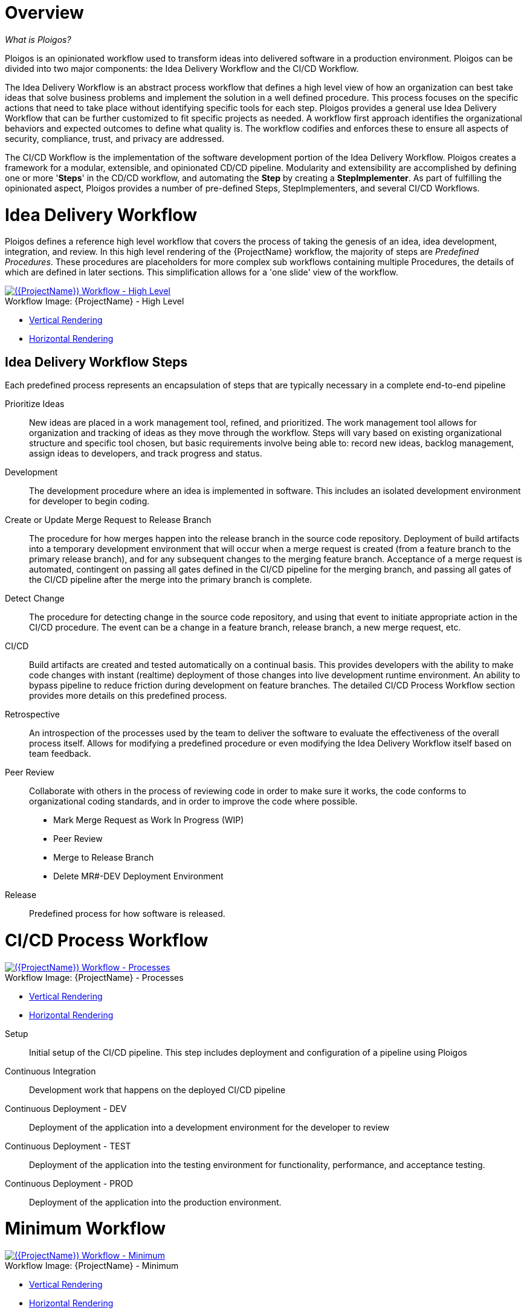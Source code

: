 [id="{ProjectNameID}-workflow-overview", reftext="{ProjectName} Overview"]
= Overview

_What is Ploigos?_

Ploigos is an opinionated workflow used to transform ideas into delivered software in a production environment. Ploigos can be divided into two major components: the Idea Delivery Workflow and the CI/CD Workflow.

The Idea Delivery Workflow is an abstract process workflow that defines a high level view of how an organization can best take ideas that solve business problems and implement the solution in a well defined procedure. This process focuses on the specific actions that need to take place without identifying specific tools for each step. Ploigos provides a general use Idea Delivery Workflow that can be further customized to fit specific projects as needed. A workflow first approach identifies the organizational behaviors and expected outcomes to define what quality is.  The workflow codifies and enforces these to ensure all aspects of security, compliance, trust, and privacy are addressed.

The CI/CD Workflow is the implementation of the software development portion of the Idea Delivery Workflow. Ploigos creates a framework for a modular, extensible, and opinionated CD/CD pipeline. Modularity and extensibility are accomplished by defining one or more '*Steps*' in the CD/CD workflow, and automating the *Step* by creating a *StepImplementer*. As part of fulfilling the opinionated aspect, Ploigos provides a number of pre-defined Steps, StepImplementers, and several CI/CD Workflows.


[id="{ProjectNameID}-workflow-idea-delivery-high-level", reftext="{ProjectName} Idea Delivery Workflow - High Level"]
= Idea Delivery Workflow

Ploigos defines a reference high level workflow that covers the process of taking the genesis of an idea, idea development, integration, and review. In this high level rendering of the {ProjectName} workflow, the majority of steps are _Predefined Procedures_. These procedures are placeholders for more complex sub workflows containing multiple Procedures, the details of which are defined in later sections. This simplification allows for a 'one slide' view of the workflow.

[id="{ProjectNameID}-workflow-abstracted-high-level-image", reftext="{ProjectName} Abstracted Workflow - High Level Image"]

image::ploigos/Ideation_Delivery_Workflow-vertical.png[alt="({ProjectName}) Workflow - High Level",title="{ProjectName} - High Level",caption="Workflow Image: ",link=images/ploigos/Ideation_Delivery_Workflow-vertical.png]

* link:images/ploigos/Ideation_Delivery_Workflow-vertical.png[Vertical Rendering]
* link:images/ploigos/Ideation_Delivery_Workflow-horizontal.png[Horizontal Rendering]


[id="{ProjectNameID}-workflow-idea-steps-{context}"]
== Idea Delivery Workflow Steps

Each predefined process represents an encapsulation of steps that are typically necessary in a complete end-to-end pipeline


Prioritize Ideas::
New ideas are placed in a work management tool, refined, and prioritized. The work management tool allows for organization and tracking of ideas as they move through the workflow. Steps will vary based on existing organizational structure and specific tool chosen, but basic requirements involve being able to: record new ideas, backlog management, assign ideas to developers, and track progress and status.

Development::
The development procedure where an idea is implemented in software. This includes an isolated development environment for developer to begin coding.

Create or Update Merge Request to Release Branch::
The procedure for how merges happen into the release branch in the source code repository. Deployment of build artifacts into a temporary development environment that will occur when a merge request is created (from a feature branch to the primary release branch), and for any subsequent changes to the merging feature branch. Acceptance of a merge request is automated, contingent on passing all gates defined in the CI/CD pipeline for the merging branch, and passing all gates of the CI/CD pipeline after the merge into the primary branch is complete.

Detect Change::
The procedure for detecting change in the source code repository, and using that event to initiate appropriate action in the CI/CD procedure. The event can be a change in a feature branch, release branch, a new merge request, etc.


CI/CD::
Build artifacts are created and tested automatically on a continual basis. This provides developers with the ability to make code changes with instant (realtime) deployment of those changes into live development runtime environment. An ability to bypass pipeline to reduce friction during development on feature branches.
The detailed CI/CD Process Workflow section provides more details on this predefined process.

Retrospective::
An introspection of the processes used by the team to deliver the software to evaluate the effectiveness of the overall process itself. Allows for modifying a predefined procedure or even modifying the Idea Delivery Workflow itself based on team feedback.

Peer Review::
Collaborate with others in the process of reviewing code in order to make sure it works, the code conforms to organizational coding standards, and in order to improve the code where possible.

* Mark Merge Request as Work In Progress (WIP)
* Peer Review
* Merge to Release Branch
* Delete MR#-DEV Deployment Environment



Release::
Predefined process for how software is released.

= CI/CD Process Workflow

[id="{ProjectNameID}-workflow-process-image", reftext="{ProjectName} Abstracted Workflow - Process Image"]
image::ploigos/Deployable_Unit_CI_CD_Workflow_Processes-vertical.png[alt="({ProjectName}) Workflow - Processes",title="{ProjectName} - Processes",caption="Workflow Image: ",link=images/ploigos/Deployable_Unit_CI_CD_Workflow_Processes-vertical.png]

* link:images/ploigos/Deployable_Unit_CI_CD_Workflow_Processes-vertical.png[Vertical Rendering]
* link:images/ploigos/Deployable_Unit_CI_CD_Workflow_Processes-horizontal.png[Horizontal Rendering]

[id="{ProjectNameID}-workflow-components-processes-level-{context}"]

Setup::

Initial setup of the CI/CD pipeline. This step includes deployment and configuration of a pipeline using Ploigos

Continuous Integration::

Development work that happens on the deployed CI/CD pipeline

Continuous Deployment - DEV::

Deployment of the application into a development environment for the developer to review

Continuous Deployment - TEST::

Deployment of the application into the testing environment for functionality, performance, and acceptance testing.

Continuous Deployment - PROD::

Deployment of the application into the production environment.

= Minimum Workflow

[id="{ProjectNameID}-workflow-minimum-image", reftext="{ProjectName} Abstracted Workflow - Minimum Image"]
image::ploigos/Deployable_Unit_CI_CD_Workflow_Steps_-_Container_-_Minimum-vertical.png[alt="({ProjectName}) Workflow - Minimum",title="{ProjectName} - Minimum",caption="Workflow Image: ",link=images/ploigos/Deployable_Unit_CI_CD_Workflow_Steps_-_Container_-_Minimum-vertical.png]

* link:$$images/ploigos/Deployable_Unit_CI_CD_Workflow_Steps_-_Container_-_Minimum-vertical.png$$[Vertical Rendering]
* link:$$images/ploigos/Deployable_Unit_CI_CD_Workflow_Steps_-_Container_-_Minimum-horizontal.png$$[Horizontal Rendering]

== Minimum Workflow Steps

Detect Change::
 - Detect new/changed/merged branches

 To bring an idea from development into a release (and ultimately production) a developer will create a merge request from feature branch to the primary release branch. The merge request should initially be created as WIP, which indicates this is a "Work in progress" and not yet ready to be merged. The act of creating the merge request from a feature branch to the release branch should trigger the pipeline to be run on the new feature branch.


 - Start CI/CD workflow for changed branch

 The capability of the CI tool to detect actions at the source control tool. For actions "new merge request" or "changed merge request", the pipeline will run and the subject will be feature branch being merged. For "merge of feature branch to release branch" the pipeline will run and the subject will be the primary release branch.

Setup::
 - Setup workflow step runner
 - Setup PGP keys

Continuous Integration::
 - Generate metadata

  The pipeline will generate a semantic version based on other metadata, to produce version and image tag to uniquely identify artifacts associated with the pipeline run. This information gets applied to runtime artifacts and container image as labels.

 - Tag Source Code

  This step will take the version created in the "generate metadata" step to tag the source in source control.

 - Package Application Artifact

  Build runtime artifacts, distribution archives, and other necessary artifacts required to run application.

 - Push Application Artifact to repository

  Transfer runtime artifacts into a centralized artifact repository for distribution.

 - Create Container Image
 - Push container image to registry

Continuous Deployment - DEV (Feature Branch)::
 - Deploy or Update to dev environment

 Provide a temporary environment for deployment of code changes associated with a feature. If the environment does not already exist, the environment will be created.  The lifetime of the environment is limited to the time it takes to implement the feature and merge the changes into the release branch of the primary code repo. At which point the development environment will be deleted.

Continuous Deployment - TEST (Release Branch)::
 - Deploy or Update to test environment

 Deploy image built from the latest release branch to the test environment.

Continuous Deployment - PROD (Release Branch)::
 - Deploy or Update to production environment

 Deploy tested code to shared prod environment with latest feature available to end users

Report::
 - Generate and publish workflow report

 Provide central dashboard with published test results as an indicator of overall health of system

= Typical Workflow

[id="{ProjectNameID}-workflow-typical-image", reftext="{ProjectName} Abstracted Workflow - Typical Image"]
image::ploigos/Deployable_Unit_CI_CD_Workflow_Steps_-_Container_-_Typical-vertical.png[alt="({ProjectName}) Workflow - Typical",title="{ProjectName} - Typical",caption="Workflow Image: ",link=images/ploigos/Deployable_Unit_CI_CD_Workflow_Steps_-_Container_-_Typical-vertical.png]

* link:$$images/ploigos/Deployable_Unit_CI_CD_Workflow_Steps_-_Container_-_Typical-vertical.png$$[Vertical Rendering]
* link:$$images/ploigos/Deployable_Unit_CI_CD_Workflow_Steps_-_Container_-_Typical-horizontal.png$$[Horizontal Rendering]

== Typical Workflow Steps

Detect Change::
 - Detect new/changed/merged branches

 To bring an idea from development into a release (and ultimately production) a developer will create a merge request from feature branch to the primary release branch. The merge request should initially be created as WIP, which indicates this is a "Work in progress" and not yet ready to be merged. The act of creating the merge request from a feature branch to the release branch should trigger the pipeline to be run on the new feature branch.

 - Start CI/CD workflow for changed branch

 The capability of the CI tool to detect actions at the source control tool. For actions "new merge request" or "changed merge request", the pipeline will run and the subject will be feature branch being merged. For "merge of feature branch to release branch" the pipeline will run and the subject will be the primary release branch.

Setup::
 - Setup workflow step runner
 - Setup PGP keys

Continuous Integration::
 - Generate metadata

 The pipeline will generate a semantic version based on other metadata, to produce version and image tag to uniquely identify artifacts associated with the pipeline run. This information gets applied to runtime artifacts and container image as labels.

 - Tag Source Code

 This step will take the version created in the "generate metadata" step to tag the source in source control.

 - Run Unit Tests

 Validate that each unit of the software performs as designed.

 - Package Application Artifact

 Build runtime artifacts, distribution archives, and other necessary artifacts required to run application.

 - Run Static Code Analysis

 The pipeline will perform static analysis on source code to identify defects, vulnerabilities, programmatic and stylistic problems as early in the development life cycle as possible. For example, static analysis is completed prior to building, scanning and deploying the image.

 - Push Application Artifact to repository

 Transfer runtime artifacts into a centralized artifact repository for distribution.

 - Create Container Image

 Assemble the minimal container image that the application will need to run, including the packaged application artifacts. Test container images, verify functionality, and validate the structure and content of the container themselves.

 - Run Static Image Scan: Vulnerability

 Identify software vulnerabilities in your container image.

 - Push container image to registry

 Transfer the verified image to centralized repository with metadata applied as labels to the image.

 - Sign Container Image

 Sign the container image to allow validating image source and ensure image has not been tampered with.

Continuous Deployment - DEV (Feature Branch)::
 - Deploy or Update to dev environment

 Provide a temporary environment for deployment of code changes associated with a feature. If the environment does not already exist, the environment will be created.  The lifetime of the environment is limited to the time it takes to implement the feature and merge the changes into the release branch of the primary code repo. At which point the development environment will be deleted.

 - Validate environment configuration

 To validate the development test environment matches a given baseline of required objects, and configuration of those objects are correct. Requirements for this step can often come from an enterprise security and compliance team.

 - Run user acceptance tests

 Assess if the system can support day-to-day business and user scenarios and ensure the system is sufficient and correct for business usage.

 - Run performance test

 Run limited performance tests to ensure basic performance requirements are met

Continuous Deployment - TEST (Release Branch)::
 - Deploy or Update to test environment

 Deploy image built from the latest release branch to the test environment.

 - Validate environment configuration

 Using predefined rules, validate the configuration files used to deploy the test environment

 - Run user acceptance tests

 Run automated user accepting tests

 - Run performance tests (full)

 To identify and eliminate the performance bottlenecks in the application.

Continuous Deployment - PROD (Release Branch)::
 - Deploy or Update to production environment

 Deploy tested code to shared prod environment with latest feature available to end users

 - Validate environment configuration

 Verify that the deployment environment has been built successfully and configured according to predefined specifications and rules

 - Run Canary Testing

 Allows you to roll out new code/features to a subset of end-users as an initial test.

Report::
 - Generate and publish workflow report

 Provide central dashboard with published test results as an indicator of overall health of system

= Everything Workflow

[id="{ProjectNameID}-workflow-everything-image", reftext="{ProjectName} Abstracted Workflow - Everything Image"]
image::ploigos/Deployable_Unit_CI_CD_Workflow_Steps_-_Container_-_Everything-vertical.png[alt="({ProjectName}) Workflow - Everything",title="{ProjectName} - Everything",caption="Workflow Image: ",link=images/ploigos/Deployable_Unit_CI_CD_Workflow_Steps_-_Container_-_Everything-vertical.png]

* link:$$images/ploigos/Deployable_Unit_CI_CD_Workflow_Steps_-_Container_-_Everything-vertical.png$$[Vertical Rendering]
* link:$$images/ploigos/Deployable_Unit_CI_CD_Workflow_Steps_-_Container_-_Everything-horizontal.png$$[Horizontal Rendering]

== Everything Workflow Steps

Detect Change::
 - Detect new/changed/merged branches

 To bring an idea from development into a release (and ultimately production) a developer will create a merge request from feature branch to the primary release branch. The merge request should initially be created as WIP, which indicates this is a "Work in progress" and not yet ready to be merged. The act of creating the merge request from a feature branch to the release branch should trigger the pipeline to be run on the new feature branch.


 - Start CI/CD workflow for changed branch

 The capability of the CI tool to detect actions at the source control tool. For actions "new merge request" or "changed merge request", the pipeline will run and the subject will be feature branch being merged. For "merge of feature branch to release branch" the pipeline will run and the subject will be the primary release branch.

Setup::
 - Setup workflow step runner
 - Setup PGP keys

Continuous Integration::
 - Generate metadata

 The pipeline will generate a semantic version based on other metadata, to produce version and image tag to uniquely identify artifacts associated with the pipeline run. This information gets applied to runtime artifacts and container image as labels.

 - Tag Source Code

 This step will take the version created in the "generate metadata" step to tag the source in source control.

 - Run Unit Tests

 Validate that each unit of the software performs as designed.

 - Package Application Artifact

 Build runtime artifacts, distribution archives, and other necessary artifacts required to run application.

 - Run Static Code Analysis

 The pipeline will perform static analysis on source code to identify defects, vulnerabilities, programmatic and stylistic problems as early in the development life cycle as possible. For example, static analysis is completed prior to building, scanning and deploying the image.

 - Push Application Artifact to repository

 Transfer runtime artifacts into a centralized artifact repository for distribution.

 - Create Container Image

 Assemble the minimal container image that the application will need to run, including the packaged application artifacts. Test container images, verify functionality, and validate the structure and content of the container themselves.

 - Run Static Image Scan: Compliance

 Ensure adherence to an organization's security compliance policy by your container image.

 - Run Static Image Scan: Vulnerability

 Identify software vulnerabilities in your container image.

 - Push container image to registry

 Transfer the verified image to centralized repository with metadata applied as labels to the image.

 - Sign Container Image

 Sign the container image to allow validating image source and ensure image has not been tampered with.

 - Generate, Publish, and Sign Evidence

 Generates, publishes, and signs evidence output by all previous steps up to this point. Used later for attestation gates.

Continuous Deployment - DEV (Feature Branch)::
 - Audit Attestation

 Evaluates the evidence generated up to this point against a given set of attestations.

 - Deploy or Update to dev environment

 Provide a temporary environment for deployment of code changes associated with a feature. If the environment does not already exist, the environment will be created.  The lifetime of the environment is limited to the time it takes to implement the feature and merge the changes into the release branch of the primary code repo. At which point the development environment will be deleted.

 - Validate environment configuration

 To validate the development test environment matches a given baseline of required objects, and configuration of those objects are correct. Requirements for this step can often come from an enterprise security and compliance team.

 - Run user acceptance tests

 Assess if the system can support day-to-day business and user scenarios and ensure the system is sufficient and correct for business usage.

 - Run performance test

 Run limited performance tests to ensure basic performance requirements are met

 - Generate, Publish, and Sign Evidence

 Generates, publishes, and signs evidence output by all previous steps up to this point. Used later for attestation gates.

Continuous Deployment - TEST (Release Branch)::
 - Audit Attestation

 Evaluates the evidence generated up to this point against a given set of attestations.

 - Deploy or Update to test environment

 Deploy image built from the latest release branch to the test environment.

 - Validate environment configuration

 Using predefined rules, validate the configuration files used to deploy the test environment

 - Run user acceptance tests

 Run automated user accepting tests

 - Run performance tests (full)

 To identify and eliminate the performance bottlenecks in the application.

 - Generate, Publish, and Sign Evidence

 Generates, publishes, and signs evidence output by all previous steps up to this point. Used later for attestation gates.

Continuous Deployment - PROD (Release Branch)::
 - Audit Attestation

 Evaluates the evidence generated up to this point against a given set of attestations.

 - Deploy or Update to production environment

 Deploy tested code to shared prod environment with latest feature available to end users

 - Validate environment configuration

 Verify that the deployment environment has been built successfully and configured according to predefined specifications and rules

 - Run Canary Testing

 Allows you to roll out new code/features to a subset of end-users as an initial test.

- Generate, Publish, and Sign Evidence

 Generates, publishes, and signs evidence output by all previous steps up to this point. Used later for attestation gates.

Report::
 - Generate and publish workflow report

 Provide central dashboard with published test results as an indicator of overall health of system


= Workflow Source Files

While the rendered PNGs here are useful for starting the conversation and stating clearly the opinionated {ProjectName} workflow, it is recognized that every implementation of the {ProjectName} will be different. This includes the tool abstracted workflow, as well as the specific tools used to implement it.

To facilitate ease of adoption, consistency, re-use, and contribution back to the community, the workflows are all drawn in the https://jgraph.github.io/mxgraph/[MXGraph] format using https://draw.io/[Draw.io] and provided here for consumption, modification, and re-use.

* Ploigos Workflows
** link:images/ploigos/ploigos_workflows.drawio[Draw.io - Compressed XML]
